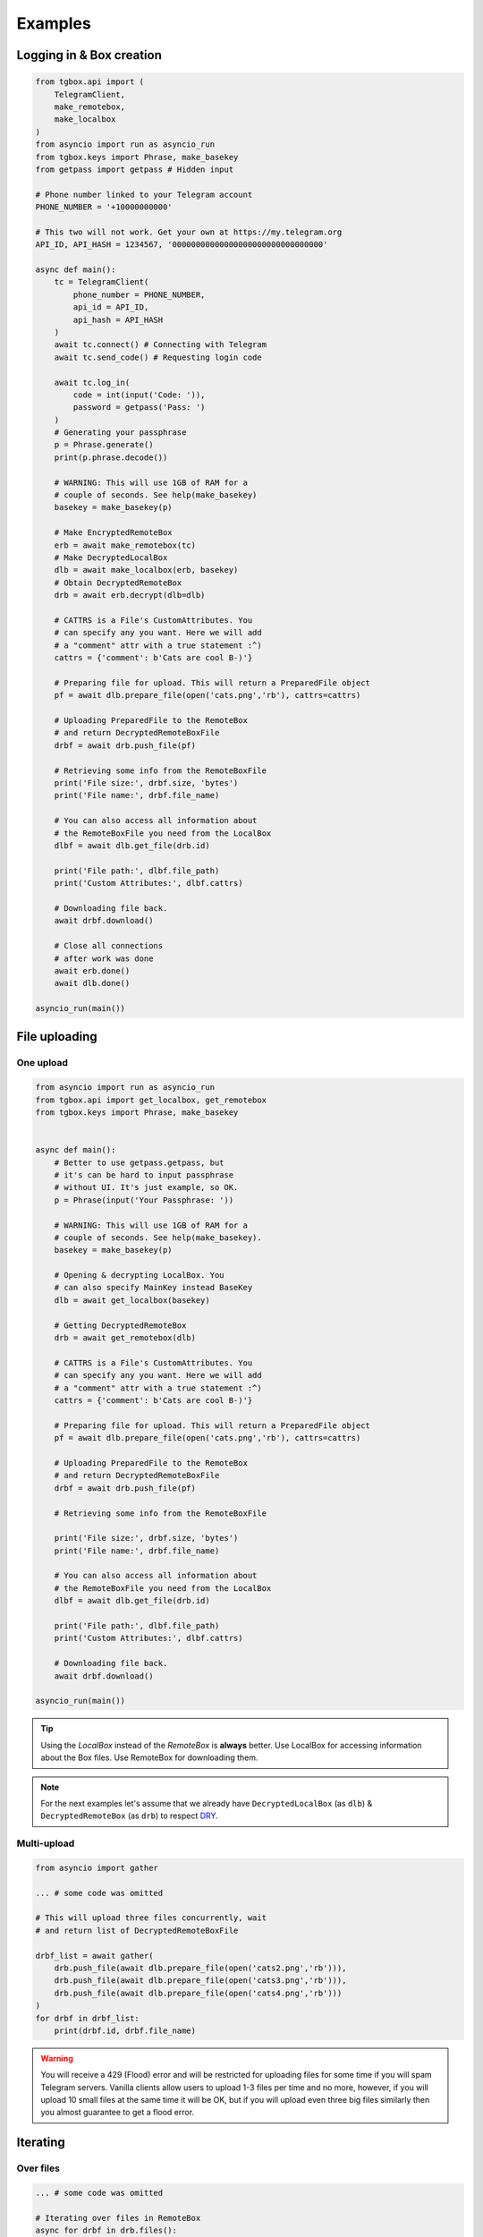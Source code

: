 Examples
========

Logging in & Box creation
-------------------------

.. code-block:: python

        from tgbox.api import (
            TelegramClient,
            make_remotebox,
            make_localbox
        )
        from asyncio import run as asyncio_run
        from tgbox.keys import Phrase, make_basekey
        from getpass import getpass # Hidden input

        # Phone number linked to your Telegram account
        PHONE_NUMBER = '+10000000000'

        # This two will not work. Get your own at https://my.telegram.org
        API_ID, API_HASH = 1234567, '00000000000000000000000000000000'

        async def main():
            tc = TelegramClient(
                phone_number = PHONE_NUMBER,
                api_id = API_ID,
                api_hash = API_HASH
            )
            await tc.connect() # Connecting with Telegram
            await tc.send_code() # Requesting login code

            await tc.log_in(
                code = int(input('Code: ')),
                password = getpass('Pass: ')
            )
            # Generating your passphrase
            p = Phrase.generate()
            print(p.phrase.decode())

            # WARNING: This will use 1GB of RAM for a
            # couple of seconds. See help(make_basekey)
            basekey = make_basekey(p)

            # Make EncryptedRemoteBox
            erb = await make_remotebox(tc)
            # Make DecryptedLocalBox
            dlb = await make_localbox(erb, basekey)
            # Obtain DecryptedRemoteBox
            drb = await erb.decrypt(dlb=dlb)

            # CATTRS is a File's CustomAttributes. You
            # can specify any you want. Here we will add
            # a "comment" attr with a true statement :^)
            cattrs = {'comment': b'Cats are cool B-)'}

            # Preparing file for upload. This will return a PreparedFile object
            pf = await dlb.prepare_file(open('cats.png','rb'), cattrs=cattrs)

            # Uploading PreparedFile to the RemoteBox
            # and return DecryptedRemoteBoxFile
            drbf = await drb.push_file(pf)

            # Retrieving some info from the RemoteBoxFile
            print('File size:', drbf.size, 'bytes')
            print('File name:', drbf.file_name)

            # You can also access all information about
            # the RemoteBoxFile you need from the LocalBox
            dlbf = await dlb.get_file(drb.id)

            print('File path:', dlbf.file_path)
            print('Custom Attributes:', dlbf.cattrs)

            # Downloading file back.
            await drbf.download()

            # Close all connections
            # after work was done
            await erb.done()
            await dlb.done()

        asyncio_run(main())

File uploading
--------------

One upload
^^^^^^^^^^

.. code-block:: python

        from asyncio import run as asyncio_run
        from tgbox.api import get_localbox, get_remotebox
        from tgbox.keys import Phrase, make_basekey


        async def main():
            # Better to use getpass.getpass, but
            # it's can be hard to input passphrase
            # without UI. It's just example, so OK.
            p = Phrase(input('Your Passphrase: '))

            # WARNING: This will use 1GB of RAM for a
            # couple of seconds. See help(make_basekey).
            basekey = make_basekey(p)

            # Opening & decrypting LocalBox. You
            # can also specify MainKey instead BaseKey
            dlb = await get_localbox(basekey)

            # Getting DecryptedRemoteBox
            drb = await get_remotebox(dlb)

            # CATTRS is a File's CustomAttributes. You
            # can specify any you want. Here we will add
            # a "comment" attr with a true statement :^)
            cattrs = {'comment': b'Cats are cool B-)'}

            # Preparing file for upload. This will return a PreparedFile object
            pf = await dlb.prepare_file(open('cats.png','rb'), cattrs=cattrs)

            # Uploading PreparedFile to the RemoteBox
            # and return DecryptedRemoteBoxFile
            drbf = await drb.push_file(pf)

            # Retrieving some info from the RemoteBoxFile

            print('File size:', drbf.size, 'bytes')
            print('File name:', drbf.file_name)

            # You can also access all information about
            # the RemoteBoxFile you need from the LocalBox
            dlbf = await dlb.get_file(drb.id)

            print('File path:', dlbf.file_path)
            print('Custom Attributes:', dlbf.cattrs)

            # Downloading file back.
            await drbf.download()

        asyncio_run(main())

.. tip::
    Using the *LocalBox* instead of the *RemoteBox* is **always** better. Use LocalBox for accessing information about the Box files. Use RemoteBox for downloading them.

.. note::
    For the next examples let's assume that we already have ``DecryptedLocalBox`` (as ``dlb``) & ``DecryptedRemoteBox`` (as ``drb``) to respect `DRY <https://en.wikipedia.org/wiki/Don%27t_repeat_yourself>`_.

Multi-upload
^^^^^^^^^^^^

.. code-block:: python

        from asyncio import gather

        ... # some code was omitted

        # This will upload three files concurrently, wait
        # and return list of DecryptedRemoteBoxFile

        drbf_list = await gather(
            drb.push_file(await dlb.prepare_file(open('cats2.png','rb'))),
            drb.push_file(await dlb.prepare_file(open('cats3.png','rb'))),
            drb.push_file(await dlb.prepare_file(open('cats4.png','rb')))
        )
        for drbf in drbf_list:
            print(drbf.id, drbf.file_name)

.. warning::
    You will receive a 429 (Flood) error and will be restricted for uploading files for some time if you will spam Telegram servers. Vanilla clients allow users to upload 1-3 files per time and no more, however, if you will upload 10 small files at the same time it will be OK, but if you will upload even three big files similarly then you almost guarantee to get a flood error.


Iterating
---------

Over files
^^^^^^^^^^

.. code-block:: python

        ... # some code was omitted

        # Iterating over files in RemoteBox
        async for drbf in drb.files():
            print(drbf.id, drbf.file_name)

        # Iterating over files in LocalBox
        async for dlbf in dlb.files():
            print(dlbf.id, dlbf.file_name)


Deep local iteration & Directories
^^^^^^^^^^^^^^^^^^^^^^^^^^^^^^^^^^

.. code-block:: python

        ... # some code was omitted

        from tgbox.api import DecryptedLocalBoxFile

        # In this example we will iterate over all
        # asbstract LocalBox contents: Files and Directories

        # To iterate for directories only you can set the
        # ignore_files kwarg to True.

        async for content in dlb.contents(ignore_files=False):
            if isinstance(content, DecryptedLocalBoxFile):
                print('File:', file.id, file.file_name, file.size)
            else:
                await content.lload(full=True) # Load directory path
                print('Dir:', content)

.. note::
    *RemoteBox* doesn't have the ``.contents()`` generator


Download file preview
---------------------

.. code-block:: python

    ... # some code was omitted

    # You can also call this methods on DecryptedRemoteBox,
    # but DecryptedLocalBox is recommend and preferable.

    # Get a last DecryptedLocalBoxFile from LocalBox
    last_dlbf = await dlb.get_file(await dlb.get_last_file_id())

    with open(f'{last_dlbf.file_name}_preview.jpg','wb') as f:
        f.write(last_dlbf.preview)

Changing file metadata
----------------------

.. code-block:: python

    ... # some code was omitted

    # Get a last DecryptedRemoteBoxFile from RemoteBox
    last_drbf = await drb.get_file(await drb.get_last_file_id())
    #
    # To change metadata you will need to specify DecryptedLocalBox
    #
    # You can also change cattrs, mime and any other
    # metadata fields, not only file path and name.
    #
    await last_drbf.update_metadata(
        changes = {
            'file_name': b'some_nice_filename',
            'file_path':  'some/nice/filepath'
        },
        dlb = dlb # DecryptedLocalBox
    )
    print(last_drbf.file_name) # some_nice_filename
    print(last_drbf.file_path) # some/nice/filepath

.. note::
   You should be able to replace any metadata attribute
   listed in the ``DecryptedLocalBox.__required_metadata``,
   however, changing the ``efile_path`` is **forbidden**.

   This behaviour is because of the first "e" letter,
   it stands for word "encrypted" , so users should have
   to manually encrypt its file path with the ``MainKey``
   and only after specify it in ``changes`` dict. As
   you may see this is a totally discouraged.

   Instead of the specifying the ``efile_path`` we
   allow user to specify a ``file_path`` key, which
   is not a part of valid metadata (see :doc:`remotebox`),
   the value should be file path ``str`` or ``pathlib.Path``.

   The user will also need to specify a ``DecryptedLocalBox``
   as ``dlb`` *kwarg*, so we can take a ``MainKey`` from it
   and do all magic tricks without user involve.

   As per v1.0 this works only for ``file_path``.

File search
-----------

.. code-block:: python

    ... # some code was omitted

    from tgbox.tools import SearchFilter

    # With this filter, method will search
    # all image files by mime with a minimum
    # size of 500 kilobytes.

    # See help(SearchFilter) for more
    # keyword arguments and help.

    sf = SearchFilter(mime='image/', min_size=500000)

    # You can also search on RemoteBox
    async for dlbf in dlb.search_file(ff):
        print(dlbf.id, dlbf.file_name)

Box clone
---------

.. code-block:: python

    from tgbox.api import (
        TelegramClient,
        get_remotebox,
        clone_remotebox
    )
    from tgbox.keys import make_basekey, Key

    from asyncio import run as asyncio_run
    from getpass import getpass

    # Phone number linked to your Telegram account
    PHONE_NUMBER = '+10000000000'

    # This two is example. Get your own at https://my.telegram.org
    API_ID, API_HASH = 1234567, '00000000000000000000000000000000'

    async def main():
        tc = TelegramClient(
            phone_number = PHONE_NUMBER,
            api_id = API_ID,
            api_hash = API_HASH
        )
        await tc.connect() # Connecting with Telegram
        await tc.send_code() # Requesting login code

        await tc.log_in(
            code = int(input('Code: ')),
            password = getpass('Pass: ')
        )
        # Make decryption key for cloned Box.
        # Please use strength Phrase, we will
        # use it to encrypt your Telegram session.
        # See help(tgbox.keys.Phrase.generate)
        basekey = make_basekey(b'example phrase here')

        # Retreive RemoteBox by username (entity),
        # you may also use here invite link.
        #
        # In this example we will clone created
        # by Non RemoteBox. MainKey of it is
        # already disclosed. NEVER DISCLOSE
        # keys of your private Boxes. If you
        # want to share Box with someone
        # else, use ShareKey. See docs.
        #
        # Retreiving MainKey will give
        # FULL R/O ACCESS to your box.
        erb = await get_remotebox(tc=tc, entity='@nontgbox_non')

        # Disclosed MainKey of the @nontgbox_non
        # RemoteBox. See t.me/nontgbox_non/67
        mainkey = 'MbxTyN4T2hzq4sb90YSfWB4uFtL03aIJjiITNUyTqdoU='
        mainkey = Key.decode(mainkey) # Will decode to MainKey

        # Wrap and decrypt @nontgbox_non
        drb = await erb.decrypt(key=mainkey)
        # Clone and retreive DecryptedLocalBox
        dlb = await clone_remotebox(drb, basekey)

        # Iterate over DecryptedLocalBox contents
        async for content in dlb.contents(ignore_files=False):
            if isinstance(content, DecryptedLocalBoxFile):
                print('File:', file.id, file.file_name, file.size)
            else:
                await content.lload(full=True) # Load directory path
                print('Dir:', content)

        await dlb.done()
        await drb.done()

    asyncio_run(main())

Accessing Telegram methods
--------------------------

As TGBOX built on `Telethon <https://github.com/LonamiWebs/Telethon>`_, you can access full power of this beautiful library. The ``tgbox.api.TelegramClient`` inherits from the ``telethon.TelegramClient`` and supports all of its features, adding a little more.

.. code-block:: python

    ... # some code was omitted

    # You can get TelegramClient object from the
    # *RemoteBox or even from the *RemoteBoxFile

    me = await drb.tc.get_me() # Getting your account
    print(me.first_name, me.id) # Printing base info

    lfid = await drb.get_last_file_id() # Getting last RemoteBoxFile ID
    drbf = await drb.get_file(lfid) # Getting last file by ID

    # Sending message to your SavedMessages chat!
    await drbf.tc.send_message('me','Hello from TGBOX!')

.. tip::
    - See a `Telethon documentation <https://docs.telethon.dev/>`_.
    - You can find a ``TelegramClient`` object in the ``tc`` property.
